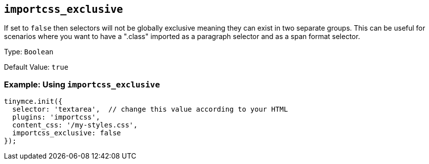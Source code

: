 [[importcss_exclusive]]
== `+importcss_exclusive+`

If set to `+false+` then selectors will not be globally exclusive meaning they can exist in two separate groups. This can be useful for scenarios where you want to have a ".class" imported as a paragraph selector and as a span format selector.

Type: `+Boolean+`

Default Value: `+true+`

=== Example: Using `+importcss_exclusive+`

[source,js]
----
tinymce.init({
  selector: 'textarea',  // change this value according to your HTML
  plugins: 'importcss',
  content_css: '/my-styles.css',
  importcss_exclusive: false
});
----
